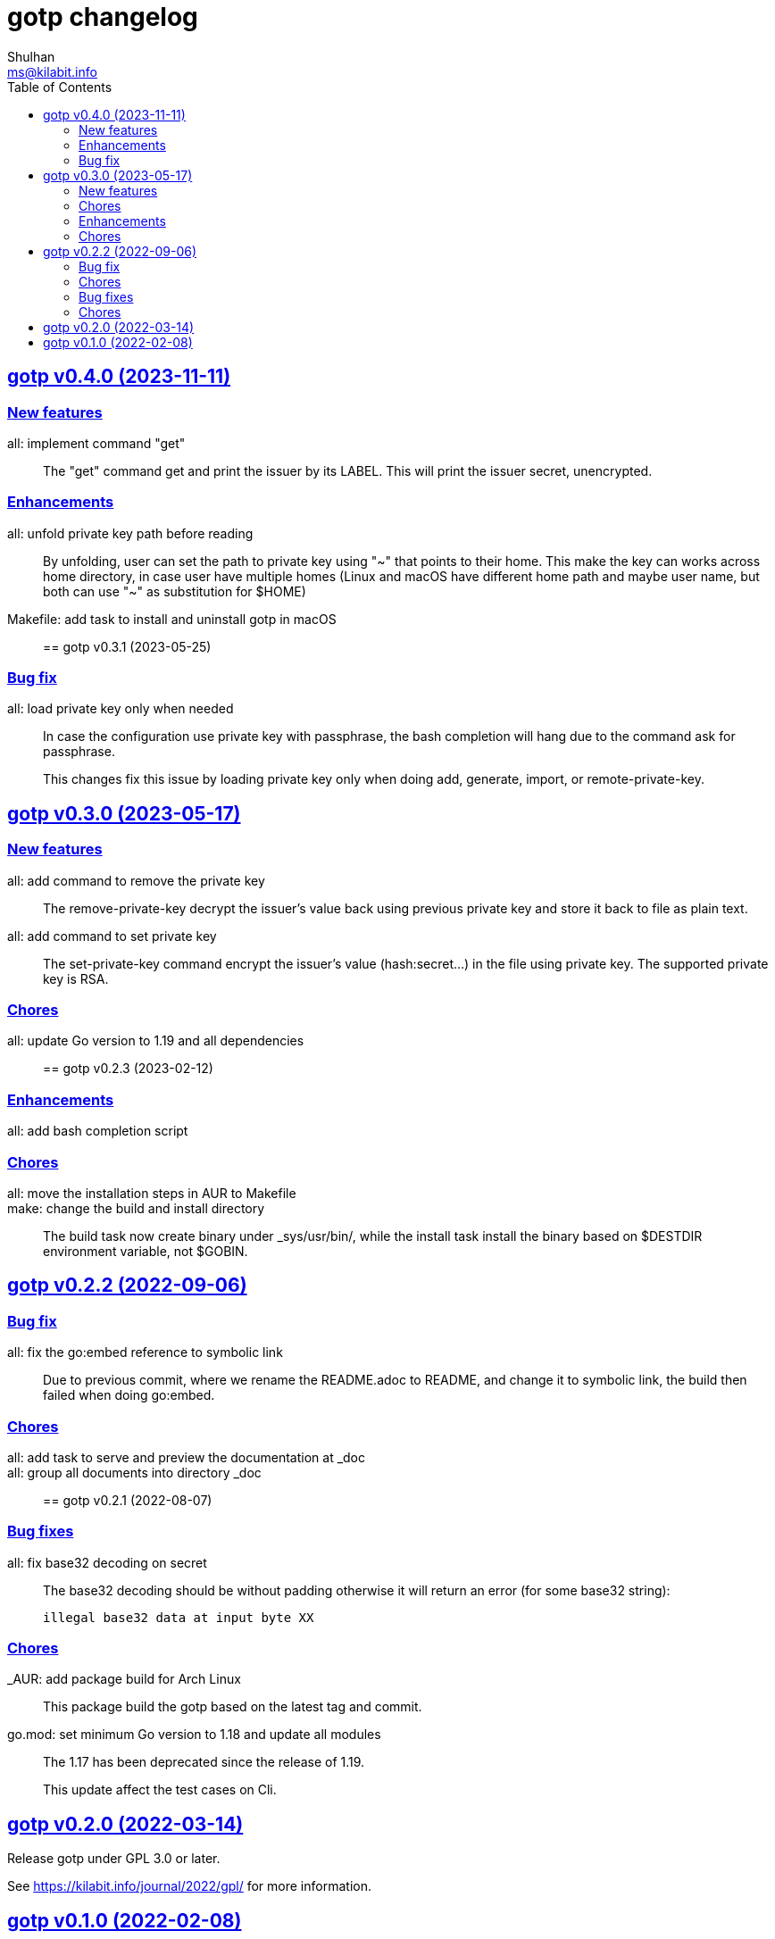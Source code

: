 // SPDX-FileCopyrightText: 2022 M. Shulhan <ms@kilabit.info>
// SPDX-License-Identifier: GPL-3.0-or-later
= gotp changelog
Shulhan <ms@kilabit.info>
:toc:
:sectanchors:
:sectlinks:

[#v0_4_0]
== gotp v0.4.0 (2023-11-11)

[#v0_4_0__new_features]
=== New features

all: implement command "get"::
+
The "get" command get and print the issuer by its LABEL.
This will print the issuer secret, unencrypted.

[#v0_4_0__enhancements]
=== Enhancements

all: unfold private key path before reading::
+
By unfolding, user can set the path to private key using "~" that points
to their home.
This make the key can works across home directory, in case user have
multiple homes (Linux and macOS have different home path and maybe
user name, but both can use "~" as substitution for $HOME)

Makefile: add task to install and uninstall gotp in macOS::


[#v0_3_1]
== gotp v0.3.1 (2023-05-25)

[#v0_3_1__bug_fix]
===  Bug fix

all: load private key only when needed::
+
--
In case the configuration use private key with passphrase, the bash
completion will hang due to the command ask for passphrase.

This changes fix this issue by loading private key only when doing add,
generate, import, or remote-private-key.
--


[#v0_3_0]
== gotp v0.3.0 (2023-05-17)

[#v0_3_0__new_features]
=== New features

all: add command to remove the private key::
+
The remove-private-key decrypt the issuer's value back using previous
private key and store it back to file as plain text.

all: add command to set private key::
+
The set-private-key command encrypt the issuer's value (hash:secret...)
in the file using private key.
The supported private key is RSA.

[#v0_3_0__chores]
=== Chores

all: update Go version to 1.19 and all dependencies::


[#v0_2_3]
== gotp v0.2.3 (2023-02-12)

[#v0_2_3_enhancements]
===  Enhancements

all: add bash completion script::

[#v0_2_3_chores]
===  Chores

all: move the installation steps in AUR to Makefile::


make: change the build and install directory::
+
The build task now create binary under _sys/usr/bin/, while the install
task install the binary based on $DESTDIR environment variable, not $GOBIN.


[#v0_2_2]
== gotp v0.2.2 (2022-09-06)

[#v0_2_2_bug_fix]
=== Bug fix

all: fix the go:embed reference to symbolic link::
+
Due to previous commit, where we rename the README.adoc to README, and
change it to symbolic link, the build then failed when doing go:embed.

[#v0_2_2_chores]
=== Chores

all: add task to serve and preview the documentation at _doc::

all: group all documents into directory _doc::


[#v0_2_1]
== gotp v0.2.1 (2022-08-07)

[#v0_2_1_bug_fixes]
===  Bug fixes

all: fix base32 decoding on secret::
+
--
The base32 decoding should be without padding otherwise it will return
an error (for some base32 string):

	illegal base32 data at input byte XX
--

[#v0_2_1_chores]
===  Chores

_AUR: add package build for Arch Linux::
This package build the gotp based on the latest tag and commit.

go.mod: set minimum Go version to 1.18 and update all modules::
+
--
The 1.17 has been deprecated since the release of 1.19.

This update affect the test cases on Cli.
--

[#v0_2_0]
== gotp v0.2.0 (2022-03-14)

Release gotp under GPL 3.0 or later.

See https://kilabit.info/journal/2022/gpl/ for more information.


[#v0_1_0]
== gotp v0.1.0 (2022-02-08)

The first release of gotp, a command line interface to manage and generate
Time-based One Time Password (TOTP).

Features,

* Add a TOTP secret identified by unique LABEL.
* Generate N number passwords using the secret identified by LABEL.
* Import the TOTP configuration from other provider.
  Currently, the only supported PROVIDER is Aegis and the supported file
  is .txt.
* List all labels stored in the configuration.
* Remove LABEL from configuration.
* Rename a LABEL into NEW-LABEL.
* Encrypted secret using RSA based private key.
